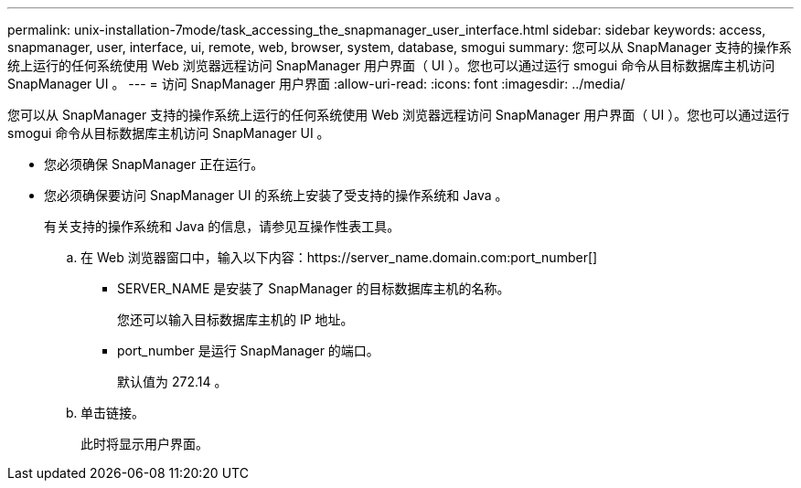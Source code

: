 ---
permalink: unix-installation-7mode/task_accessing_the_snapmanager_user_interface.html 
sidebar: sidebar 
keywords: access, snapmanager, user, interface, ui, remote, web, browser, system, database, smogui 
summary: 您可以从 SnapManager 支持的操作系统上运行的任何系统使用 Web 浏览器远程访问 SnapManager 用户界面（ UI ）。您也可以通过运行 smogui 命令从目标数据库主机访问 SnapManager UI 。 
---
= 访问 SnapManager 用户界面
:allow-uri-read: 
:icons: font
:imagesdir: ../media/


[role="lead"]
您可以从 SnapManager 支持的操作系统上运行的任何系统使用 Web 浏览器远程访问 SnapManager 用户界面（ UI ）。您也可以通过运行 smogui 命令从目标数据库主机访问 SnapManager UI 。

* 您必须确保 SnapManager 正在运行。
* 您必须确保要访问 SnapManager UI 的系统上安装了受支持的操作系统和 Java 。
+
有关支持的操作系统和 Java 的信息，请参见互操作性表工具。

+
.. 在 Web 浏览器窗口中，输入以下内容：https://server_name.domain.com:port_number[]
+
*** SERVER_NAME 是安装了 SnapManager 的目标数据库主机的名称。
+
您还可以输入目标数据库主机的 IP 地址。

*** port_number 是运行 SnapManager 的端口。
+
默认值为 272.14 。



.. 单击链接。
+
此时将显示用户界面。




